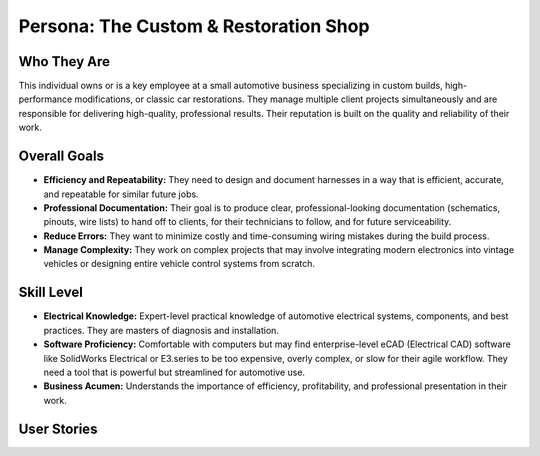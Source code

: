 ########################################
Persona: The Custom & Restoration Shop
########################################

Who They Are
============
This individual owns or is a key employee at a small automotive business specializing in custom builds, high-performance modifications, or classic car restorations. They manage multiple client projects simultaneously and are responsible for delivering high-quality, professional results. Their reputation is built on the quality and reliability of their work.

Overall Goals
=============
*   **Efficiency and Repeatability:** They need to design and document harnesses in a way that is efficient, accurate, and repeatable for similar future jobs.
*   **Professional Documentation:** Their goal is to produce clear, professional-looking documentation (schematics, pinouts, wire lists) to hand off to clients, for their technicians to follow, and for future serviceability.
*   **Reduce Errors:** They want to minimize costly and time-consuming wiring mistakes during the build process.
*   **Manage Complexity:** They work on complex projects that may involve integrating modern electronics into vintage vehicles or designing entire vehicle control systems from scratch.

Skill Level
===========
*   **Electrical Knowledge:** Expert-level practical knowledge of automotive electrical systems, components, and best practices. They are masters of diagnosis and installation.
*   **Software Proficiency:** Comfortable with computers but may find enterprise-level eCAD (Electrical CAD) software like SolidWorks Electrical or E3.series to be too expensive, overly complex, or slow for their agile workflow. They need a tool that is powerful but streamlined for automotive use.
*   **Business Acumen:** Understands the importance of efficiency, profitability, and professional presentation in their work.

User Stories
============

.. story:: As a custom shop owner, I want to generate a professional-looking PDF schematic and a detailed wire list, so that I can provide clear documentation to my clients and technicians.
   :id: STORY-CRS-001

.. story:: As a custom shop owner, I want to create my own library of custom components and connectors that we frequently use, so that I can standardize our designs and speed up the workflow.
   :id: STORY-CRS-002

.. story:: As a custom shop owner, I want to easily copy and modify a previous harness design, so that I can efficiently handle similar car models or projects without starting from scratch.
   :id: STORY-CRS-003
